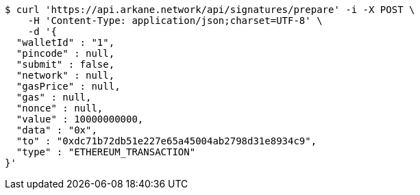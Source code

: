 [source,bash]
----
$ curl 'https://api.arkane.network/api/signatures/prepare' -i -X POST \
    -H 'Content-Type: application/json;charset=UTF-8' \
    -d '{
  "walletId" : "1",
  "pincode" : null,
  "submit" : false,
  "network" : null,
  "gasPrice" : null,
  "gas" : null,
  "nonce" : null,
  "value" : 10000000000,
  "data" : "0x",
  "to" : "0xdc71b72db51e227e65a45004ab2798d31e8934c9",
  "type" : "ETHEREUM_TRANSACTION"
}'
----